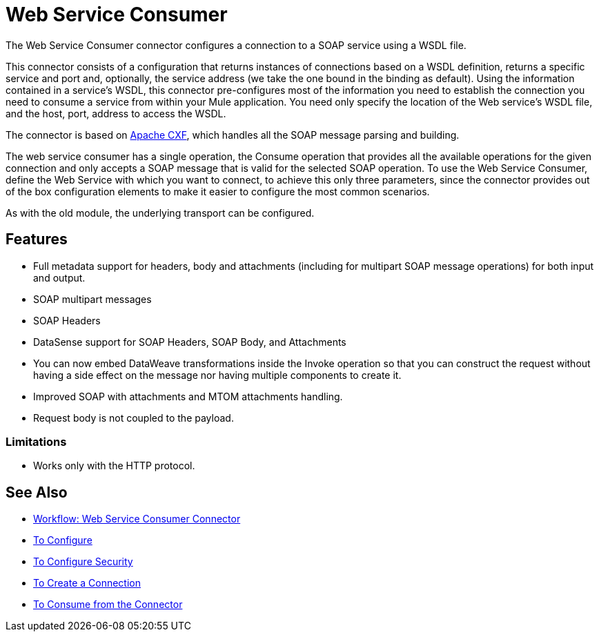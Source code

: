 = Web Service Consumer
:keywords: core, connector, web service consumer

The Web Service Consumer connector configures a connection to a SOAP service using a WSDL file. 

This connector consists of a configuration that returns instances of connections based on a WSDL definition, returns a specific service and port and, optionally, the service address (we take the one bound in the binding as default). Using the information contained in a service’s WSDL, this connector pre-configures most of the information you need to establish the connection you need to consume a service from within your Mule application. You need only specify the location of the Web service’s WSDL file, and the host, port, address to access the WSDL. 

The connector is based on link:http://cxf.apache.org/docs/why-cxf.html[Apache CXF], 
which handles all the SOAP message parsing and building.

The web service consumer has a single operation, the Consume operation that provides all the available operations for the given connection and only accepts a SOAP message that is valid for the selected SOAP operation. To use the Web Service Consumer, define the Web Service with which you want to connect, to achieve this only three parameters, since the connector provides out of the box configuration elements to make it easier to configure the most common scenarios.

As with the old module, the underlying transport can be configured. 
//MG what do we mean by simple configuration?


== Features

* Full metadata support for headers, body and attachments (including for multipart SOAP message operations) for both input and output.
* SOAP multipart messages
* SOAP Headers
* DataSense support for SOAP Headers, SOAP Body, and Attachments
* You can now embed DataWeave transformations inside the Invoke operation so that you can construct the request without having a side effect on the message nor having multiple components to create it.
* Improved SOAP with attachments and MTOM attachments handling.
* Request body is not coupled to the payload.

=== Limitations

* Works only with the HTTP protocol.

== See Also

* link:/connectors/wsc-workflow[Workflow: Web Service Consumer Connector]
* link:/connectors/wsc-to-configure[To Configure]
* link:/connectors/wsc-to-configure-security[To Configure Security]
* link:/connectors/wsc-to-create-connection[To Create a Connection]
* link:/connectors/wsc-to-consume[To Consume from the Connector]

